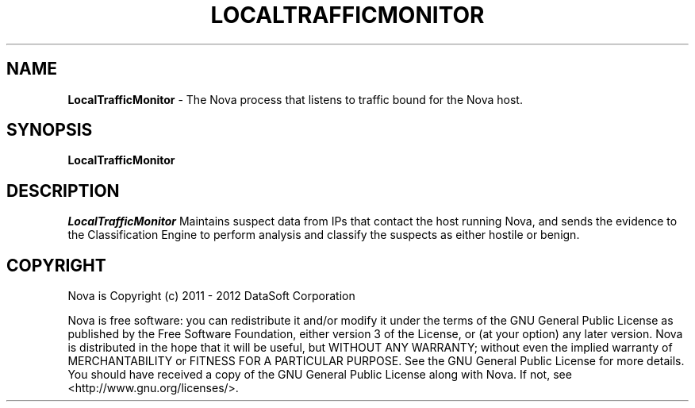 .TH LOCALTRAFFICMONITOR "1" "February 2012" "12.02"

.SH NAME
.B LocalTrafficMonitor 
\-  The Nova process that listens to traffic bound for the Nova host.

.SH SYNOPSIS
.B LocalTrafficMonitor

.SH DESCRIPTION
.PP
.I LocalTrafficMonitor 
Maintains suspect data from IPs that contact the host running Nova, and sends the evidence
to the Classification Engine to perform analysis and classify the suspects as either hostile
or benign.

.SH COPYRIGHT
.PP
Nova is Copyright (c) 2011 - 2012 DataSoft Corporation
.PP
Nova is free software: you can redistribute it and/or modify it under the terms of the GNU General Public License as published by the Free Software Foundation, either version 3 of the License, or (at your option) any later version. Nova is distributed in the hope that it will be useful, but WITHOUT ANY WARRANTY; without even the implied warranty of MERCHANTABILITY or FITNESS FOR A PARTICULAR PURPOSE. See the GNU General Public License for more details. You should have received a copy of the GNU General Public License along with Nova. If not, see <http://www.gnu.org/licenses/>.
